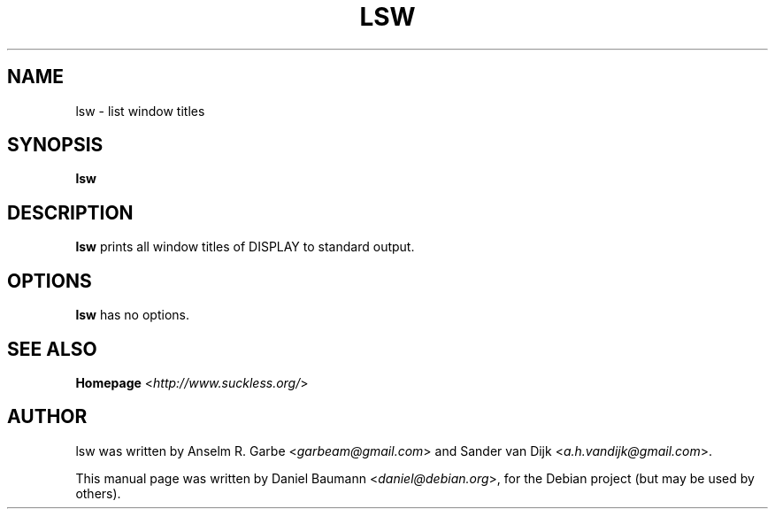 .TH LSW 1 "2008-08-03" "0.1" "suckless-tools"

.SH NAME
lsw \- list window titles

.SH SYNOPSIS
.B lsw

.SH DESCRIPTION
.B lsw
prints all window titles of DISPLAY to standard output.

.SH OPTIONS
.B lsw
has no options.

.SH SEE ALSO
.B Homepage
<\fIhttp://www.suckless.org/\fR>

.SH AUTHOR
lsw was written by Anselm R. Garbe <\fIgarbeam@gmail.com\fR> and Sander van Dijk <\fIa.h.vandijk@gmail.com\fR>.
.PP
This manual page was written by Daniel Baumann <\fIdaniel@debian.org\fR>, for the Debian project (but may be used by others).
